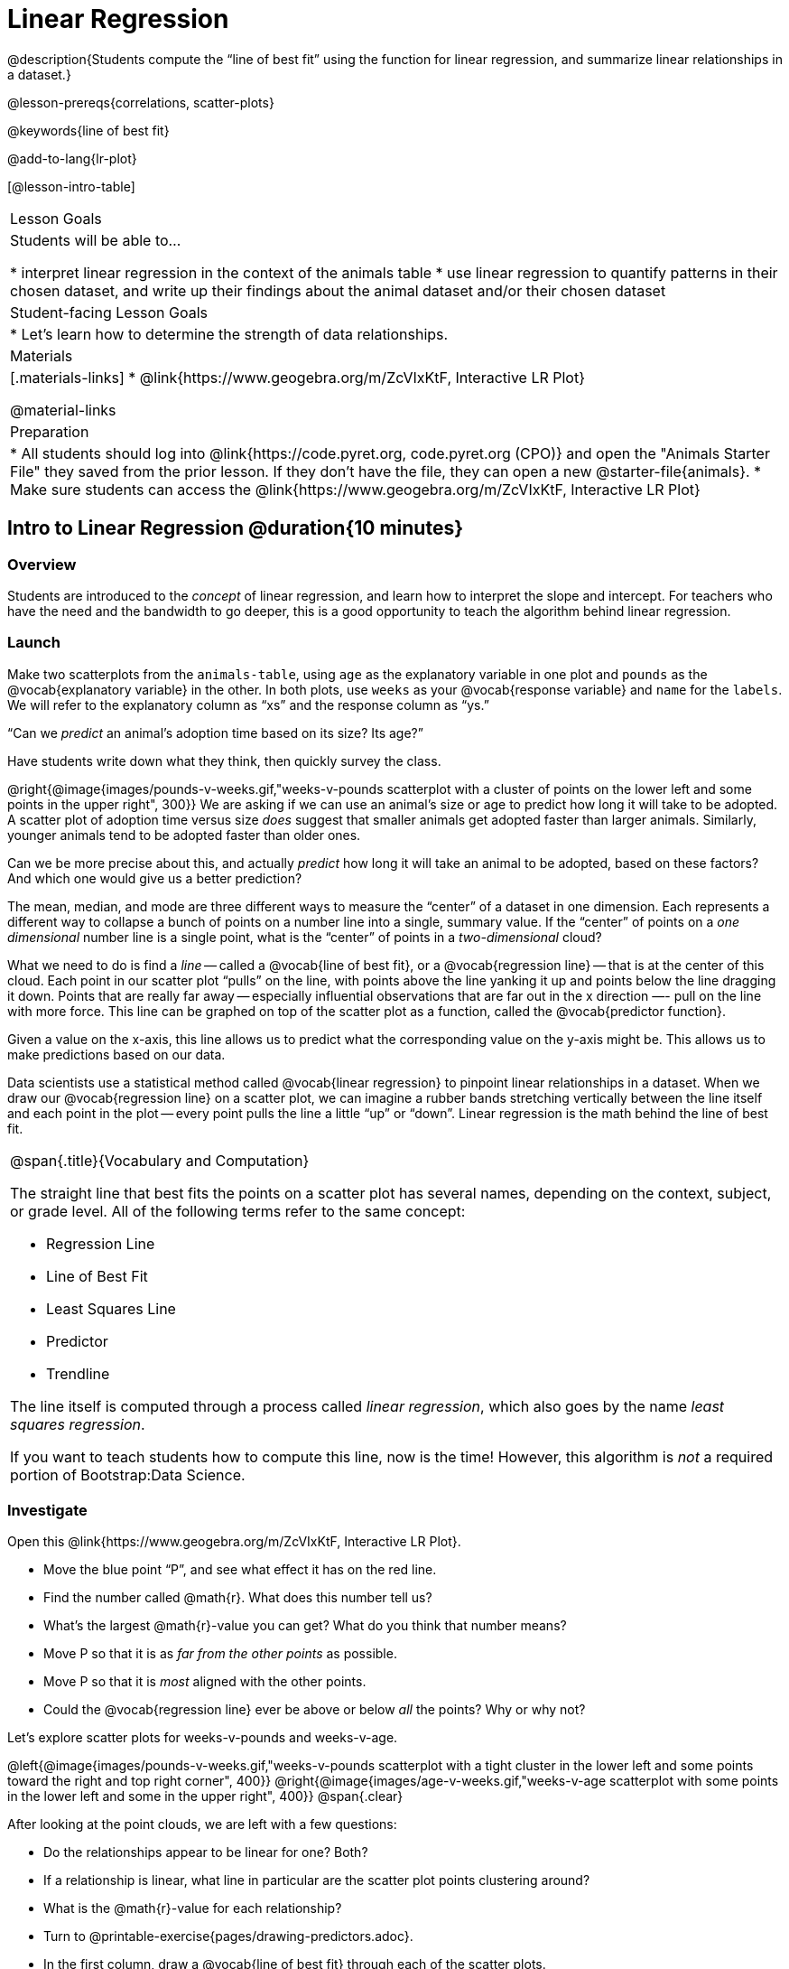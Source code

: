 = Linear Regression

@description{Students compute the “line of best fit” using the function for linear regression, and summarize linear relationships in a dataset.}

@lesson-prereqs{correlations, scatter-plots}

@keywords{line of best fit}

@add-to-lang{lr-plot}

[@lesson-intro-table]
|===

| Lesson Goals
| Students will be able to...

* interpret linear regression in the context of the animals table
* use linear regression to quantify patterns in their chosen dataset, and write up their findings about the animal dataset and/or their chosen dataset

| Student-facing Lesson Goals
|

* Let's learn how to determine the strength of data relationships.

| Materials
|[.materials-links]
* @link{https://www.geogebra.org/m/ZcVIxKtF, Interactive LR Plot}

@material-links

| Preparation
|
* All students should log into @link{https://code.pyret.org, code.pyret.org (CPO)} and open the "Animals Starter File" they saved from the prior lesson. If they don't have the file, they can open a new @starter-file{animals}.
* Make sure students can access the @link{https://www.geogebra.org/m/ZcVIxKtF, Interactive LR Plot}



|===


== Intro to Linear Regression @duration{10 minutes}

=== Overview
Students are introduced to the _concept_ of linear regression, and learn how to interpret the slope and intercept. For teachers who have the need and the bandwidth to go deeper, this is a good opportunity to teach the algorithm behind linear regression.

=== Launch
[.lesson-instruction]
Make two scatterplots from the `animals-table`, using `age` as the explanatory variable in one plot and `pounds` as the @vocab{explanatory variable} in the other. In both plots, use `weeks` as your @vocab{response variable} and `name` for the `labels`. We will refer to the explanatory column as “xs” and the response column as “ys.”

[.lesson-point]
“Can we _predict_ an animal's adoption time based on its size? Its age?”

Have students write down what they think, then quickly survey the class.

@right{@image{images/pounds-v-weeks.gif,"weeks-v-pounds scatterplot with a cluster of points on the lower left and some points in the upper right", 300}}
We are asking if we can use an animal’s size or age to predict how long it will take to be adopted. A scatter plot of adoption time versus size _does_ suggest that smaller animals get adopted faster than larger animals. Similarly, younger animals tend to be adopted faster than older ones.

Can we be more precise about this, and actually _predict_ how long it will take an animal to be adopted, based on these factors? And which one would give us a better prediction?

The mean, median, and mode are three different ways to measure the “center” of a dataset in one dimension. Each represents a different way to collapse a bunch of points on a number line into a single, summary value. If the “center” of points on a _one dimensional_ number line is a single point, what is the “center” of points in a _two-dimensional_ cloud?

What we need to do is find a _line_ -- called a @vocab{line of best fit}, or a @vocab{regression line} -- that is at the center of this cloud. Each point in our scatter plot “pulls” on the line, with points above the line yanking it up and points below the line dragging it down. Points that are really far away -- especially influential observations that are far out in the x direction —- pull on the line with more force. This line can be graphed on top of the scatter plot as a function, called the @vocab{predictor function}.

Given a value on the x-axis, this line allows us to predict what the corresponding value on the y-axis might be. This allows us to make predictions based on our data.

Data scientists use a statistical method called @vocab{linear regression} to pinpoint linear relationships in a dataset. When we draw our @vocab{regression line} on a scatter plot, we can imagine a rubber bands stretching vertically between the line itself and each point in the plot -- every point pulls the line a little “up” or “down”. Linear regression is the math behind the line of best fit.

[.strategy-box, cols="1a", grid="none", stripes="none"]
|===

|
@span{.title}{Vocabulary and Computation}

The straight line that best fits the points on a scatter plot has several names, depending on the context, subject, or grade level. All of the following terms refer to the same concept:

* Regression Line
* Line of Best Fit
* Least Squares Line
* Predictor
* Trendline

The line itself is computed through a process called _linear regression_, which also goes by the name _least squares regression_.

If you want to teach students how to compute this line, now is the time! However, this algorithm is _not_ a required portion of Bootstrap:Data Science.
|===

=== Investigate
[.lesson-instruction]
--
Open this @link{https://www.geogebra.org/m/ZcVIxKtF, Interactive LR Plot}.

- Move the blue point “P”, and see what effect it has on the red line.
- Find the number called @math{r}. What does this number tell us?
- What’s the largest @math{r}-value you can get? What do you think that number means?
- Move P so that it is as _far from the other points_ as possible.
- Move P so that it is _most_ aligned with the other points.
- Could the @vocab{regression line} ever be above or below _all_ the points? Why or why not?
--

Let's explore scatter plots for weeks-v-pounds and weeks-v-age.

@left{@image{images/pounds-v-weeks.gif,"weeks-v-pounds scatterplot with a tight cluster in the lower left and some points toward the right and top right corner", 400}}
@right{@image{images/age-v-weeks.gif,"weeks-v-age scatterplot with some points in the lower left and some in the upper right", 400}}
@span{.clear}

After looking at the point clouds, we are left with a few questions:

- Do the relationships appear to be linear for one? Both?
- If a relationship is linear, what line in particular are the scatter plot points clustering around?
- What is the @math{r}-value for each relationship?

[.lesson-instruction]
* Turn to @printable-exercise{pages/drawing-predictors.adoc}.
* In the first column, draw a @vocab{line of best fit} through each of the scatter plots.
* In the second column, circle whether the slope of the line (which is the same as the _direction_ of the correlation) is positive or negative.

=== Common Misconceptions
* *Don't forget to look at sample size!* A linear regression plot with an @math{r}-value of 0.999 is strong...but that's useless if it's a sample of just three datapoints!

=== Synthesize
Give students some time to experiment, then share back observations. Can they come up with rules or suggestions for how to minimize error?

* Would it be possible to have a line that is _below_ all the points?
** _No_
* Would it be possible to have a line that is _above_ all the points?
** _No_
* Would it be possible to have a line with more points on one side than the other?
** _No_

== Linear Regression in Pyret @duration{20 minutes}

=== Overview
Students are introduced to the `lr-plot` function in Pyret, which performs a linear regression and plots the result.

=== Launch
Pyret includes a powerful display, which (1) draws a scatterplot, (2) draws the line of best fit, and (3) even displays the equation for that line:

----
# lr-plot :: Table, String, String, String -> Image
# consumes a table, and 3 column names: labels, xs and ys
# produces a scatterplot, and draws the line of best fit
lr-plot(animals-table, "name", "age", "weeks")
----

@right{@image{images/lr-explained.png, LR explained, 400}}
`lr-plot` is a function that takes a Table and the names of *3 columns*:

- `ls` -- the name of the column to use for _labels_ (e.g. “names of pets”)
- `xs` -- the name of the column to use for _x-coordinates_ (e.g. “age of each pet”)
- `ys` -- the name of the column to use for _y-coordinates_ (e.g. “weeks for each pet to be adopted”)

Our goal is to use values of the variable on our x-axis to _predict_ values of the variable on our y-axis.

[.strategy-box, cols="1", grid="none", stripes="none"]
|===

|
@span{.title}{Pedagogical Note}

We prefer the words “explanatory” and “response” in our curriculum, because in other contexts the words “dependent” and “independent” refer to whether or not the variables are related at all, as opposed to what role each plays in the relationship.
|===

[.lesson-instruction]
- Open your saved Animals Starter File, or @starter-file{animals, make a new copy}.
- Create an `lr-plot` for the `animals-table`, using `"names"` for the labels, `"age"` for the x-axis and `"weeks"` for the y-axis.

The resulting scatterplot looks like those we’ve seen before, but it has a few important additions. First, we can see the @vocab{line of best fit} drawn onto the plot. We can also see the equation for that line (in red). In this plot, we can see that the slope of the line is 0.792, which means that on average, each extra year of age results in an extra 0.792 weeks of waiting to be adopted (about 5 or 6 extra days). By plugging in an animal’s age for _x_, we can make a _prediction_ about how many weeks it will take to be adopted. For example, we predict a 5-year-old animal to be adopted in @math{0.792(5) + 2.285 = 6.245} weeks. That’s the y-value exactly on the line at x=5.

The intercept is `2.285`. This is where the best-fitting line crosses the y-axis. We want to be careful not to interpret this too literally, and say that a newborn animal would be adopted in 2.285 weeks, because none of the animals in our dataset was that young. Still, the @vocab{regression line} (or @vocab{line of best fit}) suggests that a baby animal, whose age is close to 0, would take only about 3 weeks to be adopted.

We also see the @math{r}-value is +0.442. The sign is positive, consistent with the fact that the scatter plot point cloud and line of best fit, slope upward. The fact that the @math{r}-value is close to 0.5 tells us that the strength is moderate. This makes sense: the scatter plot points are somewhere between being really tightly clustered and really loosely scattered.

[.strategy-box, cols="1", grid="none", stripes="none"]
|===

|
@span{.title}{Going Deeper}

Students may notice another value in the lr-plot, called @math{R^2}. This value describes the _percentage of the variation in the y-variable that is explained by least-squares regression on the x variable_. In other words, an @math{R^2} value of 0.20 could mean that “20% of the variation in adoption time is explained by regressing adoption time on the age of the animal”. Discussion of @math{R^2} may be appropriate for older students, or in an AP Statistics class.
|===

=== Investigate
[.lesson-instruction]
- If an animal is 5 years old, how long would our line of best fit predict they would wait to be adopted? What if they were a newborn, just 0 years old?
- Make another lr-plot, but this time use the animals' weight as our explanatory variable instead of their age.
- If an animal weighs 21 pounds, how long would our line of best fit predict they would wait to be adopted? What if they weighed 0.1 pounds?
- Make another lr-plot, comparing the `age` v. `weeks` columns for _only the cats_.
- Complete @printable-exercise{which-questions-make-sense.adoc}
- _Optional:_ open @opt-starter-file{height} to explore the same student dataset broken down by gender identity using @opt-printable-exercise{age-v-height-explore.adoc}.

[.strategy-box, cols="1a", grid="none", stripes="none"]
|===

|
@span{.title}{Simpson's Paradox}

A common misconception is that "more data is always better", and the age-v-height worksheet challenges that assumption. Two sub-groups (girls and boys) can each have a strong correlation between age and height, but when they are combined the correlation is weaker. This phenomenon is called @link{https://en.wikipedia.org/wiki/Simpson's_paradox, Simpson's Paradox}. Statistics (especially AP!) teachers will want to dive deeper on this topic.

|===

=== Synthesize

A predictor __only makes sense within the range of the data that was used to generate it__.

Toddlers grow a lot faster than adults. A regression line predicting the height of toddlers based on age would predict that a 60-year-old is 10 feet tall!

Statistical models are just proxies for the real world, drawn from a limited sample of data: they might make a useful prediction in the range of that data, but once we try to extrapolate beyond that data we may quickly get into trouble!

[.lesson-instruction]
- Which ages made sense to calculate the heights for using the linear regression? Why?
- How tall did the equation expect a ninety-year-old human to be?! _about 301 inches!_
- Did anyone figure out how tall would that be in feet? _over 25 feet!_


== Interpreting LR Plots @duration{20 minutes}

=== Overview
Students learn how to _write_ about the results of a linear regression, using proper statistical terminology and thinking through the many ways this language can be misused.

=== Launch
How well can you interpret the results of a linear regression analysis? How would you explain it to someone else?

[.lesson-instruction]
- What does it mean when a data point is _above_ the line of best fit?
** It means the y-value is _higher_ than the sample would have predicted for that x-value.
- What does it mean when a data point is _below_ the line of best fit?
** It means the y-value is _lower_ than the sample would have predicted for that x-value.
- Turn to @printable-exercise{pages/interpreting-regression-lines-n-rvalues.adoc}, and match the write-up on the left with the line of best fit and @math{r}-value on the right.

Let's take a look at how the Data Cycle can be used with Linear Regression, and how the result can be used to form our Data Story.

[.lesson-instruction]
Read @printable-exercise{pages/regression-analysis-example.adoc}.

Have students explain the connection between the Ask Questions and Consider Data step. Do they match? Why or why not?

At the bottom of the page we have the _Data Story_ for this question, which includes the results of the analysis and a responsible way to write about them. When looking at a regression for adoption time v. age for just the cats, we saw that the slope of the predictor function was +0.23, meaning that for **every year older, we expect a cat to take +0.23-weeks longer to be adopted**. The @math{r}-value was +0.566, confirming that the correlation is positive and indicating moderate strength.



=== Investigate

[.lesson-instruction]
- Turn to @printable-exercise{pages/describing-relationships-1.adoc}
- Using the language you saw on @printable-exercise{pages/regression-analysis-example.adoc}, how would you write up the findings on this page?
- Optional: for more practice, you can complete @opt-printable-exercise{pages/describing-relationships-2.adoc}

=== Common Misconceptions
* *Don't call it "accuracy"!* One of the most common misconceptions about Linear Regression is that the @math{r} or @math{r}-squared value is a _measure of accuracy._ For example, a student who sees a very high @math{r}-value when plotting age vs. weeks might say "this prediction is 95% accurate." But these values only speak to _how much variation in the y-axis can be explained by variation in the x-axis_, so the statement should be "95% of the variation in weeks can be explained by variation in the age."
* *X and Y matter!* The correlation coefficient will be the same, even if you swap the x- and y-axes. However, the _interpretation_ of the display is different! The column used for the x-axis will always be interpreted as "the explanation" for the "result" seen in the y-axis. It's fine to say that being older tends to make an animal take longer to be adopted, but it is *not true* that taking longer to be adopted makes an animal older!

=== Synthesize
Have students read their data stories aloud, to get comfortable with the phrasing.

== Your Analysis @duration{flexible}

=== Overview
Students repeat the previous activity, this time applying it to their own dataset and interpreting their own results. *Note: this activity can be done briefly as a homework assignment, but we recommend giving students an _additional class period_ to work on this.*

=== Launch
Now that you've gotten some practice performing linear regression on the Animals Dataset, it's time to apply that knowledge to your own data!

=== Investigate
[.lesson-instruction]
- Ask your questions and tell your story on @printable-exercise{pages/regression-analysis-1.adoc}.
- Fill in the Correlations portion of your @starter-file{research-paper}, using the scatter plots and linear regression plots they've constructed for their dataset and explaining what they show.

=== Synthesize
Have students share their findings with the class. Get excited about the connections they are making and the conclusions they are drawing! Encourage students to make suggestions to one another about further analysis.

@right{@image{images/lin-reg-2.png, lin reg 2, 400}}

The word “linear” in “linear regression” is important here. In the image on the right, there’s clearly a pattern, but it doesn’t look like a straight line!

There are many other kinds of statistical models out there, but all of them work the same way: use a particular kind of mathematical function (linear or otherwise), to figure out how to get the “best fit” for a cloud of data.

[.strategy-box, cols="1", grid="none", stripes="none"]
|===

|
@span{.title}{Project Option: Olympic Records}

In this project, students analyze @opt-project{olympics-project.adoc, olympics-project-rubric.adoc} data in running, swimming, or speed skating. They analyze change over time using scatter plots and linear regression. This project can be used as a mid-term or formative assessment, or as a capstone for a limited implementation of Bootstrap:Data Science. Check out the @link{pages/olympics-project-rubric.html, rubric} too.

@span{.center}{__(Project designed by Joy Straub)__}
|===

== Additional Exercises:

- @opt-printable-exercise{pages/describing-relationships-2.adoc}
- @opt-project{olympics-project.adoc, olympics-project-rubric.adoc}
